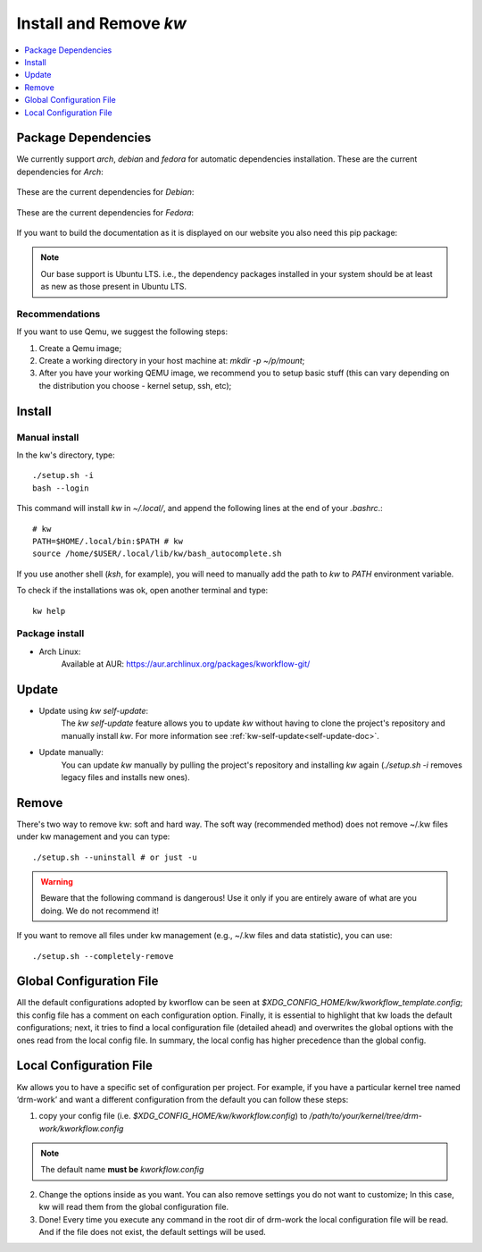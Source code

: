 =======================
Install and Remove `kw`
=======================

.. _install-and-remove-kw:

.. contents::
   :depth: 1
   :local:
   :backlinks: none

.. highlight:: console

Package Dependencies
--------------------
We currently support *arch*, *debian* and *fedora* for automatic dependencies
installation. These are the current dependencies for *Arch*:

   .. include:: ../dependencies/arch.dependencies

These are the current dependencies for *Debian*:

   .. include:: ../dependencies/debian.dependencies

These are the current dependencies for *Fedora*:

   .. include:: ../dependencies/fedora.dependencies

If you want to build the documentation as it is displayed on our website you
also need this pip package:

   .. include:: ../dependencies/pip.dependencies

.. note::
   Our base support is Ubuntu LTS. i.e., the dependency packages installed in
   your system should be at least as new as those present in Ubuntu LTS.

Recommendations
~~~~~~~~~~~~~~~
If you want to use Qemu, we suggest the following steps:

1. Create a Qemu image;
2. Create a working directory in your host machine at: `mkdir -p ~/p/mount`;
3. After you have your working QEMU image, we recommend you to setup basic
   stuff (this can vary depending on the distribution you choose - kernel setup,
   ssh, etc);

Install
-------

Manual install
~~~~~~~~~~~~~~
In the kw's directory, type::

    ./setup.sh -i
    bash --login

This command will install `kw` in `~/.local/`, and append the following
lines at the end of your `.bashrc`.::

    # kw
    PATH=$HOME/.local/bin:$PATH # kw
    source /home/$USER/.local/lib/kw/bash_autocomplete.sh

If you use another shell (`ksh`, for example), you will need to manually add
the path to `kw` to `PATH` environment variable.

To check if the installations was ok, open another terminal and type::

    kw help

Package install
~~~~~~~~~~~~~~~

- Arch Linux:
   Available at AUR: https://aur.archlinux.org/packages/kworkflow-git/

Update
------

- Update using `kw self-update`:
   The `kw self-update` feature allows you to update `kw` without having
   to clone the project's repository and manually install `kw`. For more
   information see :ref:`kw-self-update<self-update-doc>`.

- Update manually:
   You can update `kw` manually by pulling the project's repository and installing
   `kw` again (`./setup.sh -i` removes legacy files and installs new ones).

Remove
------
There's two way to remove kw: soft and hard way. The soft way (recommended
method) does not remove ~/.kw files under kw management and you can type::

  ./setup.sh --uninstall # or just -u

.. warning::
   Beware that the following command is dangerous! Use it only if you are
   entirely aware of what are you doing. We do not recommend it!

If you want to remove all files under kw management (e.g., ~/.kw files and
data statistic), you can use::

  ./setup.sh --completely-remove

Global Configuration File
-------------------------

All the default configurations adopted by kworflow can be seen at
`$XDG_CONFIG_HOME/kw/kworkflow_template.config`; this config file has a comment
on each configuration option. Finally, it is essential to highlight that kw
loads the default configurations; next, it tries to find a local configuration
file (detailed ahead) and overwrites the global options with the ones read from
the local config file. In summary, the local config has higher precedence than
the global config.

Local Configuration File
------------------------

Kw allows you to have a specific set of configuration per project. For example,
if you have a particular kernel tree named ‘drm-work’ and want a different
configuration from the default you can follow these steps:

1. copy your config file (i.e. `$XDG_CONFIG_HOME/kw/kworkflow.config`) to
   `/path/to/your/kernel/tree/drm-work/kworkflow.config`

.. note::
   The default name **must be** `kworkflow.config`

2. Change the options inside as you want. You can also remove settings you do
   not want to customize; In this case, kw will read them from the global
   configuration file.

3. Done! Every time you execute any command in the root dir of drm-work the
   local configuration file will be read. And if the file does not exist, the
   default settings will be used.
